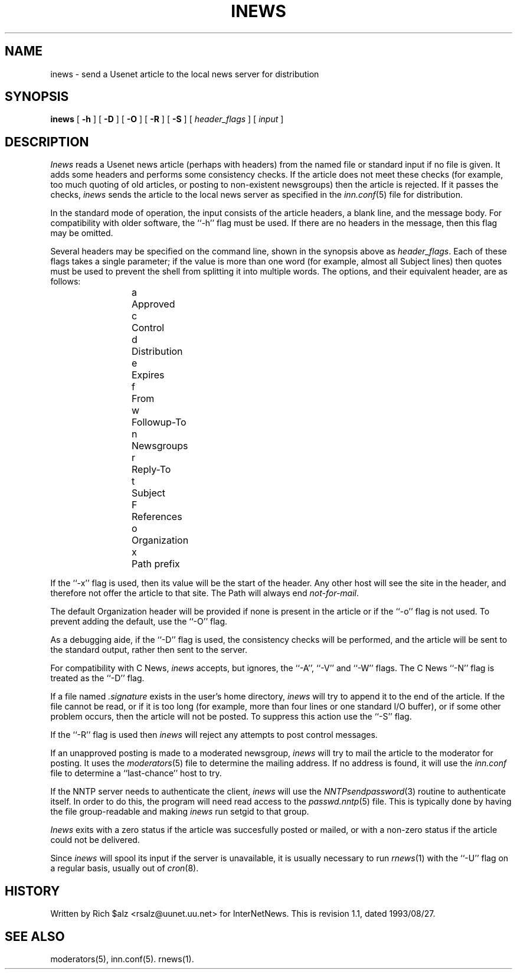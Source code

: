 .\" $Revision: 1.1 $
.TH INEWS 1
.SH NAME
inews \- send a Usenet article to the local news server for distribution
.SH SYNOPSIS
.B inews
[
.B \-h
]
[
.B \-D
]
[
.B \-O
]
[
.B \-R
]
[
.B \-S
]
[
.I "header_flags"
]
[
.I input
]
.SH DESCRIPTION
.I Inews
reads a Usenet news article (perhaps with headers) from
the named file or standard input if no file is given.
It adds some headers and performs some consistency checks.
If the article does not meet these checks (for example, too much
quoting of old articles, or posting to non-existent newsgroups) then
the article is rejected.
If it passes the checks,
.I inews
sends the article to the local news
server as specified in the
.IR inn.conf (5)
file for distribution.
.PP
In the standard mode of operation, the input consists of the article
headers, a blank line, and the message body.
For compatibility with older software, the ``\-h'' flag must be used.
If there are no headers in the message, then this flag may be omitted.
.PP
Several headers may be specified on the command line, shown in the
synopsis above as
.IR "header_flags" .
Each of these flags takes a single parameter; if the value is more than
one word (for example, almost all Subject lines) then quotes must be used
to prevent the shell from splitting it into multiple words.
The options, and their equivalent header, are as follows:
.RS
.nf
a	Approved
c	Control
d	Distribution
e	Expires
f	From
w	Followup-To
n	Newsgroups
r	Reply-To
t	Subject
F	References
o	Organization
x	Path prefix
.fi
.RE
.PP
.\" =()<.if '@<INEWS_PATH>@'DO' \{\>()=
.if 'DONT'DO' \{\
The Path header is built according to the following rules.\}
If the ``\-x'' flag is used, then its value will be the start of the header.
Any other host will see the site in the header, and therefore not
offer the article to that site.
.\" =()<.if '@<INEWS_PATH>@'DO' \{\>()=
.if 'DONT'DO' \{\
If the ``pathhost'' configuration parameter is specified in the
.IR inn.conf (5)
file, then it will be added to the Path.
Otherwise, if the ``server'' configuration parameter is specified,
then the full domain name of the local host will be added to the Path.\}
The Path will always end
.\" =()<.IR @<PATHMASTER>@ .>()=
.IR not-for-mail .
.PP
The default Organization header will be provided if none is present
in the article or if the ``\-o'' flag is not used.
To prevent adding the default, use the ``\-O'' flag.
.PP
As a debugging aide, if the ``\-D'' flag is used, the consistency checks
will be performed, and the article will be sent to the standard output,
rather then sent to the server.
.PP
For compatibility with C News,
.I inews
accepts, but ignores, the ``\-A'', ``\-V'' and ``\-W'' flags.
The C News ``\-N'' flag is treated as the ``\-D'' flag.
.PP
If a file named
.I .signature
exists in the user's home directory,
.I inews
will try to append it to the end of the article.
If the file cannot be read, or if it is too long (for example, more than
four lines or one standard I/O buffer), or if some other problem occurs,
then the article will not be posted.
To suppress this action use the ``\-S'' flag.
.PP
If the ``\-R'' flag is used then
.I inews
will reject any attempts to post control messages.
.PP
If an unapproved posting is made to a moderated newsgroup,
.I inews
will try to mail the article to the moderator for posting.
It uses the
.IR moderators (5)
file to determine the mailing address.
If no address is found, it will use the
.IR inn.conf
file to determine a ``last-chance'' host to try.
.PP
If the NNTP server needs to authenticate the client,
.I inews
will use the
.IR NNTPsendpassword (3)
routine to authenticate itself.
In order to do this, the program will need read access to the
.IR passwd.nntp (5)
file.
This is typically done by having the file group-readable and making
.I inews
run setgid to that group.
.PP
.I Inews
exits with a zero status if the article was succesfully posted or mailed,
or with a non-zero status if the article could not be delivered.
.PP
Since
.I inews
will spool its input if the server is unavailable, it is usually necessary
to run
.IR rnews (1)
with the ``\-U'' flag on a regular basis, usually out of
.IR cron (8).
.SH HISTORY
Written by Rich $alz <rsalz@uunet.uu.net> for InterNetNews.
.de R$
This is revision \\$3, dated \\$4.
..
.R$ $Id: inews.1,v 1.1 1993/08/27 02:46:05 alm Exp $
.SH "SEE ALSO"
moderators(5),
inn.conf(5).
rnews(1).
